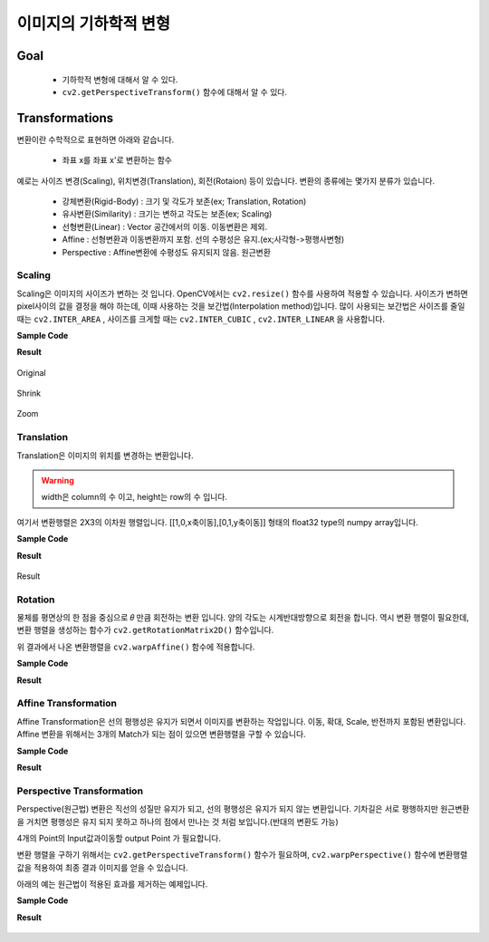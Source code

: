 .. _imageTransformation

======================
이미지의 기하학적 변형
======================

Goal
====

    * 기하학적 변형에 대해서 알 수 있다.
    * ``cv2.getPerspectiveTransform()`` 함수에 대해서 알 수 있다.

Transformations
===============

변환이란 수학적으로 표현하면 아래와 같습니다.

    * 좌표 x를 좌표 x'로 변환하는 함수

예로는 사이즈 변경(Scaling), 위치변경(Translation), 회전(Rotaion) 등이 있습니다.
변환의 종류에는 몇가지 분류가 있습니다.

    * 강체변환(Rigid-Body) : 크기 및 각도가 보존(ex; Translation, Rotation)
    * 유사변환(Similarity) : 크기는 변하고 각도는 보존(ex; Scaling)
    * 선형변환(Linear) : Vector 공간에서의 이동. 이동변환은 제외.
    * Affine : 선형변환과 이동변환까지 포함. 선의 수평성은 유지.(ex;사각형->평행사변형)
    * Perspective : Affine변환에 수평성도 유지되지 않음. 원근변환

Scaling
-------

Scaling은 이미지의 사이즈가 변하는 것 입니다. OpenCV에서는 ``cv2.resize()`` 함수를 사용하여 적용할 수 있습니다.
사이즈가 변하면 pixel사이의 값을 결정을 해야 하는데, 이때 사용하는 것을 보간법(Interpolation method)입니다.
많이 사용되는 보간법은 사이즈를 줄일 때는 ``cv2.INTER_AREA`` , 사이즈를 크게할 때는 ``cv2.INTER_CUBIC`` , ``cv2.INTER_LINEAR``
을 사용합니다.

.. py:function:: cv2.resize(img, dsize, fx, fy, interpolation)

    :param img: Image
    :param dsize: Manual Size. 가로, 세로 형태의 tuple(ex; (100,200))
    :param fx: 가로 사이즈의 배수. 2배로 크게하려면 2. 반으로 줄이려면 0.5
    :param fy: 세로 사이즈의 배수
    :param interpolation: 보간법

**Sample Code**

.. code-block:: python
    :linenos:

    #-*- coding:utf-8 -*-
    import cv2
    import numpy as np

    img = cv2.imread('images/logo.png')

    # 행 : Height, 열:width
    height, width = img.shape[:2]

    # 이미지 축소
    shrink = cv2.resize(img, None, fx=0.5, fy=0.5, interpolation=cv2.INTER_AREA)

    # Manual Size지정
    zoom1 = cv2.resize(img, (width*2, height*2), interpolation=cv2.INTER_CUBIC)

    # 배수 Size지정
    zoom2 = cv2.resize(img, None, fx=2, fy=2, interpolation=cv2.INTER_CUBIC)


    cv2.imshow('Origianl', img)
    cv2.imshow('Shrink', shrink)
    cv2.imshow('Zoom1', zoom1)
    cv2.imshow('Zoom2', zoom2)

    cv2.waitKey(0)
    cv2.destroyAllWindows()

**Result**

.. figure:: ../../_static/10.imageTransformation/result01.jpg
    :align: center

    Original

.. figure:: ../../_static/10.imageTransformation/result02.jpg
    :align: center

    Shrink

.. figure:: ../../_static/10.imageTransformation/result03.jpg
    :align: center

    Zoom

Translation
-----------

Translation은 이미지의 위치를 변경하는 변환입니다.

.. py:function:: cv2.warpAffine(src, M, dsize)

    :param src: Image
    :param M: 변환 행렬
    :param dsize: output image size(ex; (width=columns, height=rows)
    :type dsize: tuple

.. warning:: width은 column의 수 이고, height는 row의 수 입니다.

여기서 변환행렬은 2X3의 이차원 행렬입니다. [[1,0,x축이동],[0,1,y축이동]] 형태의 float32 type의
numpy array입니다.

**Sample Code**

.. code-block:: python
    :linenos:

    #-*- coding:utf-8 -*-
    import cv2
    import numpy as np

    img = cv2.imread('images/logo.png')

    rows, cols = img.shape[:2]

    # 변환 행렬, X축으로 10, Y축으로 20 이동
    M = np.float32([[1,0,10],[0,1,20]])

    dst = cv2.warpAffine(img, M,(cols, rows))
    cv2.imshow('Original', img)
    cv2.imshow('Translation', dst)

    cv2.waitKey(0)
    cv2.destroyAllWindows()


**Result**

.. figure:: ../../_static/10.imageTransformation/result04.jpg
    :align: center

    Result

Rotation
--------

물체를 평면상의 한 점을 중심으로 𝜃 만큼 회전하는 변환 입니다. 양의 각도는 시계반대방향으로 회전을 합니다.
역시 변환 행렬이 필요한데, 변환 행렬을 생성하는 함수가 ``cv2.getRotationMatrix2D()`` 함수입니다.


.. py:function:: cv2.getRotationMatrix2D(center, angle, scale) -> M

    :param center: 이미지의 중심 좌표
    :param angle: 회전 각도
    :param scale: scale factor

위 결과에서 나온 변환행렬을 ``cv2.warpAffine()`` 함수에 적용합니다.

**Sample Code**

.. code-block:: python
    :linenos:

    #-*- coding:utf-8 -*-
    import cv2

    img = cv2.imread('images/logo.png')

    rows, cols = img.shape[:2]

    # 이미지의 중심점을 기준으로 90도 회전 하면서 0.5배 Scale
    M= cv2.getRotationMatrix2D((cols/2, rows/2),90, 0.5)

    dst = cv2.warpAffine(img, M,(cols, rows))

    cv2.imshow('Original', img)
    cv2.imshow('Rotation', dst)

    cv2.waitKey(0)
    cv2.destroyAllWindows()

**Result**

.. figure:: ../../_static/10.imageTransformation/result05.jpg
    :align: center


Affine Transformation
---------------------

Affine Transformation은 선의 평행성은 유지가 되면서 이미지를 변환하는 작업입니다. 이동, 확대, Scale, 반전까지 포함된 변환입니다.
Affine 변환을 위해서는 3개의 Match가 되는 점이 있으면 변환행렬을 구할 수 있습니다.

**Sample Code**

.. code-block:: python
    :linenos:

    #-*- coding:utf-8 -*-
    import cv2
    import numpy as np
    from matplotlib import pyplot as plt

    img = cv2.imread('images/chessboard.jpg')
    rows, cols, ch = img.shape

    pts1 = np.float32([[200,100],[400,100],[200,200]])
    pts2 = np.float32([[200,300],[400,200],[200,400]])

    # pts1의 좌표에 표시. Affine 변환 후 이동 점 확인.
    cv2.circle(img, (200,100), 10, (255,0,0),-1)
    cv2.circle(img, (400,100), 10, (0,255,0),-1)
    cv2.circle(img, (200,200), 10, (0,0,255),-1)

    M = cv2.getAffineTransform(pts1, pts2)

    dst = cv2.warpAffine(img, M, (cols,rows))

    plt.subplot(121),plt.imshow(img),plt.title('image')
    plt.subplot(122),plt.imshow(dst),plt.title('Affine')
    plt.show()

**Result**

.. figure:: ../../_static/10.imageTransformation/result06.jpg
    :align: center



Perspective Transformation
--------------------------

Perspective(원근법) 변환은 직선의 성질만 유지가 되고, 선의 평행성은 유지가 되지 않는 변환입니다. 기차길은 서로 평행하지만
원근변환을 거치면 평행성은 유지 되지 못하고 하나의 점에서 만나는 것 처럼 보입니다.(반대의 변환도 가능)

4개의 Point의 Input값과이동할 output Point 가 필요합니다.

변환 행렬을 구하기 위해서는 ``cv2.getPerspectiveTransform()`` 함수가 필요하며, ``cv2.warpPerspective()`` 함수에 변환행렬값을 적용하여
최종 결과 이미지를 얻을 수 있습니다.

아래의 예는 원근법이 적용된 효과를 제거하는 예제입니다.

**Sample Code**

.. code-block:: python
    :linenos:

    #-*- coding:utf-8 -*-
    import cv2
    import numpy as np
    from matplotlib import pyplot as plt

    img = cv2.imread('images/perspective.jpg')
    # [x,y] 좌표점을 4x2의 행렬로 작성
    # 좌표점은 좌상->좌하->우상->우하
    pts1 = np.float32([[504,1003],[243,1525],[1000,1000],[1280,1685]])

    # 좌표의 이동점
    pts2 = np.float32([[10,10],[10,1000],[1000,10],[1000,1000]])

    # pts1의 좌표에 표시. perspective 변환 후 이동 점 확인.
    cv2.circle(img, (504,1003), 20, (255,0,0),-1)
    cv2.circle(img, (243,1524), 20, (0,255,0),-1)
    cv2.circle(img, (1000,1000), 20, (0,0,255),-1)
    cv2.circle(img, (1280,1685), 20, (0,0,0),-1)

    M = cv2.getPerspectiveTransform(pts1, pts2)

    dst = cv2.warpPerspective(img, M, (1100,1100))

    plt.subplot(121),plt.imshow(img),plt.title('image')
    plt.subplot(122),plt.imshow(dst),plt.title('Perspective')
    plt.show()

**Result**

.. figure:: ../../_static/10.imageTransformation/result07.jpg
    :align: center
